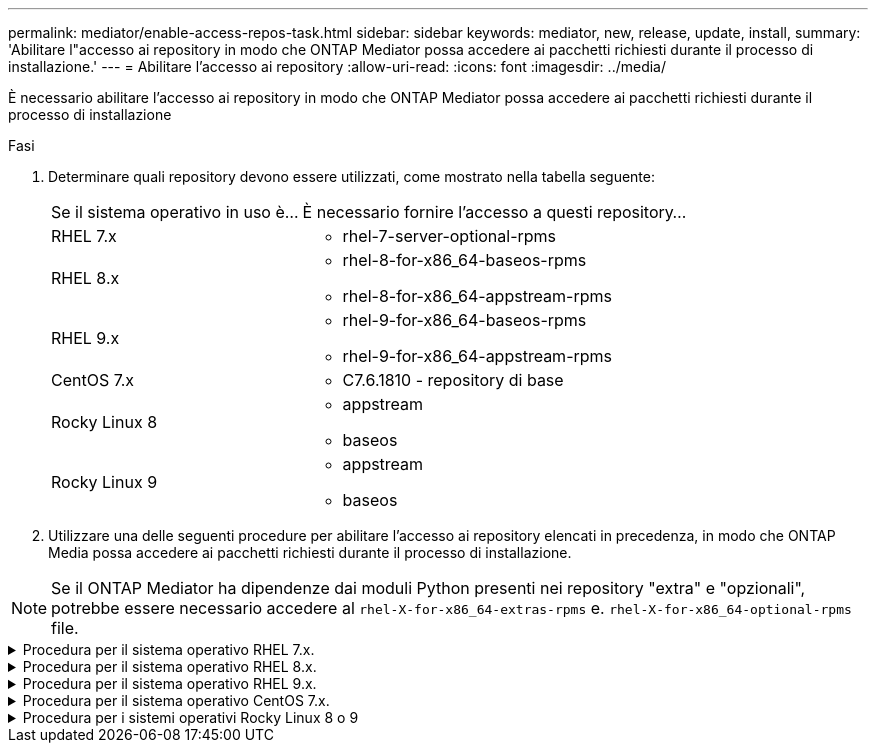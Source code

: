 ---
permalink: mediator/enable-access-repos-task.html 
sidebar: sidebar 
keywords: mediator, new, release, update, install, 
summary: 'Abilitare l"accesso ai repository in modo che ONTAP Mediator possa accedere ai pacchetti richiesti durante il processo di installazione.' 
---
= Abilitare l'accesso ai repository
:allow-uri-read: 
:icons: font
:imagesdir: ../media/


[role="lead"]
È necessario abilitare l'accesso ai repository in modo che ONTAP Mediator possa accedere ai pacchetti richiesti durante il processo di installazione

.Fasi
. Determinare quali repository devono essere utilizzati, come mostrato nella tabella seguente:
+
[cols="35,65"]
|===


| Se il sistema operativo in uso è... | È necessario fornire l'accesso a questi repository... 


 a| 
RHEL 7.x
 a| 
** rhel-7-server-optional-rpms




 a| 
RHEL 8.x
 a| 
** rhel-8-for-x86_64-baseos-rpms
** rhel-8-for-x86_64-appstream-rpms




 a| 
RHEL 9.x
 a| 
** rhel-9-for-x86_64-baseos-rpms
** rhel-9-for-x86_64-appstream-rpms




 a| 
CentOS 7.x
 a| 
** C7.6.1810 - repository di base




 a| 
Rocky Linux 8
 a| 
** appstream
** baseos




 a| 
Rocky Linux 9
 a| 
** appstream
** baseos


|===
. Utilizzare una delle seguenti procedure per abilitare l'accesso ai repository elencati in precedenza, in modo che ONTAP Media possa accedere ai pacchetti richiesti durante il processo di installazione.



NOTE: Se il ONTAP Mediator ha dipendenze dai moduli Python presenti nei repository "extra" e "opzionali", potrebbe essere necessario accedere al `rhel-X-for-x86_64-extras-rpms` e. `rhel-X-for-x86_64-optional-rpms` file.

.Procedura per il sistema operativo RHEL 7.x.
[#rhel7x%collapsible]
====
Utilizzare questa procedura se il sistema operativo in uso è *RHEL 7.x* per consentire l'accesso ai repository:

.Fasi
. Iscriviti al repository richiesto:
+
`subscription-manager repos --enable rhel-7-server-optional-rpms`

+
Nell'esempio seguente viene illustrata l'esecuzione di questo comando:

+
[listing]
----
[root@localhost ~]# subscription-manager repos --enable rhel-7-server-optional-rpms
Repository 'rhel-7-server-optional-rpms' is enabled for this system.
----
. Eseguire `yum repolist` comando.
+
Nell'esempio riportato di seguito viene illustrata l'esecuzione di questo comando. Il repository "rhel-7-server-optional-rpms" dovrebbe apparire nell'elenco.

+
[listing]
----
[root@localhost ~]# yum repolist
Loaded plugins: product-id, search-disabled-repos, subscription-manager
rhel-7-server-optional-rpms | 3.2 kB  00:00:00
rhel-7-server-rpms | 3.5 kB  00:00:00
(1/3): rhel-7-server-optional-rpms/7Server/x86_64/group              |  26 kB  00:00:00
(2/3): rhel-7-server-optional-rpms/7Server/x86_64/updateinfo         | 2.5 MB  00:00:00
(3/3): rhel-7-server-optional-rpms/7Server/x86_64/primary_db         | 8.3 MB  00:00:01
repo id                                      repo name                                             status
rhel-7-server-optional-rpms/7Server/x86_64   Red Hat Enterprise Linux 7 Server - Optional (RPMs)   19,447
rhel-7-server-rpms/7Server/x86_64            Red Hat Enterprise Linux 7 Server (RPMs)              26,758
repolist: 46,205
[root@localhost ~]#
----


====
.Procedura per il sistema operativo RHEL 8.x.
[#rhel8x%collapsible]
====
Utilizzare questa procedura se il sistema operativo in uso è *RHEL 8.x* per abilitare l'accesso ai repository:

.Fasi
. Iscriviti al repository richiesto:
+
`subscription-manager repos --enable rhel-8-for-x86_64-baseos-rpms`

+
`subscription-manager repos --enable rhel-8-for-x86_64-appstream-rpms`

+
Nell'esempio seguente viene illustrata l'esecuzione di questo comando:

+
[listing]
----
[root@localhost ~]# subscription-manager repos --enable rhel-8-for-x86_64-baseos-rpms
Repository 'rhel-8-for-x86_64-baseos-rpms' is enabled for this system.
[root@localhost ~]# subscription-manager repos --enable rhel-8-for-x86_64-appstream-rpms
Repository 'rhel-8-for-x86_64-appstream-rpms' is enabled for this system.
----
. Eseguire `yum repolist` comando.
+
I repository appena sottoscritti dovrebbero apparire nell'elenco.



====
.Procedura per il sistema operativo RHEL 9.x.
[#rhel9x%collapsible]
====
Utilizzare questa procedura se il sistema operativo in uso è *RHEL 9.x* per consentire l'accesso ai repository:

.Fasi
. Iscriviti al repository richiesto:
+
`subscription-manager repos --enable rhel-9-for-x86_64-baseos-rpms`

+
`subscription-manager repos --enable rhel-9-for-x86_64-appstream-rpms`

+
Nell'esempio seguente viene illustrata l'esecuzione di questo comando:

+
[listing]
----
[root@localhost ~]# subscription-manager repos --enable rhel-9-for-x86_64-baseos-rpms
Repository 'rhel-9-for-x86_64-baseos-rpms' is enabled for this system.
[root@localhost ~]# subscription-manager repos --enable rhel-9-for-x86_64-appstream-rpms
Repository 'rhel-9-for-x86_64-appstream-rpms' is enabled for this system.
----
. Eseguire `yum repolist` comando.
+
I repository appena sottoscritti dovrebbero apparire nell'elenco.



====
.Procedura per il sistema operativo CentOS 7.x.
[#centos7x%collapsible]
====
Utilizzare questa procedura se il sistema operativo in uso è *CentOS 7.x* per consentire l'accesso ai repository:


NOTE: I seguenti esempi mostrano un repository per CentOS 7.6 e potrebbero non funzionare per altre versioni di CentOS. Utilizza il repository di base per la tua versione di CentOS.

.Fasi
. Aggiungere il repository di base C7.6.1810. Il repository dei vault di base di C7.6.1810 contiene il pacchetto "kernel-devel" necessario per il mediatore ONTAP.
. Aggiungere le seguenti righe a /etc/yum.repos.d/CentOS-Vault.repo.
+
[listing]
----
[C7.6.1810-base]
name=CentOS-7.6.1810 - Base
baseurl=http://vault.centos.org/7.6.1810/os/$basearch/
gpgcheck=1
gpgkey=file:///etc/pki/rpm-gpg/RPM-GPG-KEY-CentOS-7
enabled=1
----
. Eseguire `yum repolist` comando.
+
Nell'esempio riportato di seguito viene illustrata l'esecuzione di questo comando. Il repository CentOS-7.6.1810 - base dovrebbe apparire nell'elenco.

+
[listing]
----
Loaded plugins: fastestmirror
Loading mirror speeds from cached hostfile
 * base: distro.ibiblio.org
 * extras: distro.ibiblio.org
 * updates: ewr.edge.kernel.org
C7.6.1810-base                                 | 3.6 kB  00:00:00
(1/2): C7.6.1810-base/x86_64/group_gz          | 166 kB  00:00:00
(2/2): C7.6.1810-base/x86_64/primary_db        | 6.0 MB  00:00:04
repo id                      repo name               status
C7.6.1810-base/x86_64        CentOS-7.6.1810 - Base  10,019
base/7/x86_64                CentOS-7 - Base         10,097
extras/7/x86_64              CentOS-7 - Extras       307
updates/7/x86_64             CentOS-7 - Updates      1,010
repolist: 21,433
[root@localhost ~]#
----


====
.Procedura per i sistemi operativi Rocky Linux 8 o 9
[#rocky-linux-8-9%collapsible]
====
Utilizzare questa procedura se il sistema operativo in uso è *Rocky Linux 8* o *Rocky Linux 9* per consentire l'accesso ai repository:

.Fasi
. Iscriviti ai repository richiesti:
+
`dnf config-manager --set-enabled baseos`

+
`dnf config-manager --set-enabled appstream`

. Eseguire una `clean` funzionamento:
+
`dnf clean all`

. Verificare l'elenco dei repository:
+
`dnf repolist`



....
[root@localhost ~]# dnf config-manager --set-enabled baseos
[root@localhost ~]# dnf config-manager --set-enabled appstream
[root@localhost ~]# dnf clean all
[root@localhost ~]# dnf repolist
repo id                        repo name
appstream                      Rocky Linux 8 - AppStream
baseos                         Rocky Linux 8 - BaseOS
[root@localhost ~]#
....
....
[root@localhost ~]# dnf config-manager --set-enabled baseos
[root@localhost ~]# dnf config-manager --set-enabled appstream
[root@localhost ~]# dnf clean all
[root@localhost ~]# dnf repolist
repo id                        repo name
appstream                      Rocky Linux 9 - AppStream
baseos                         Rocky Linux 9 - BaseOS
[root@localhost ~]#
....
====